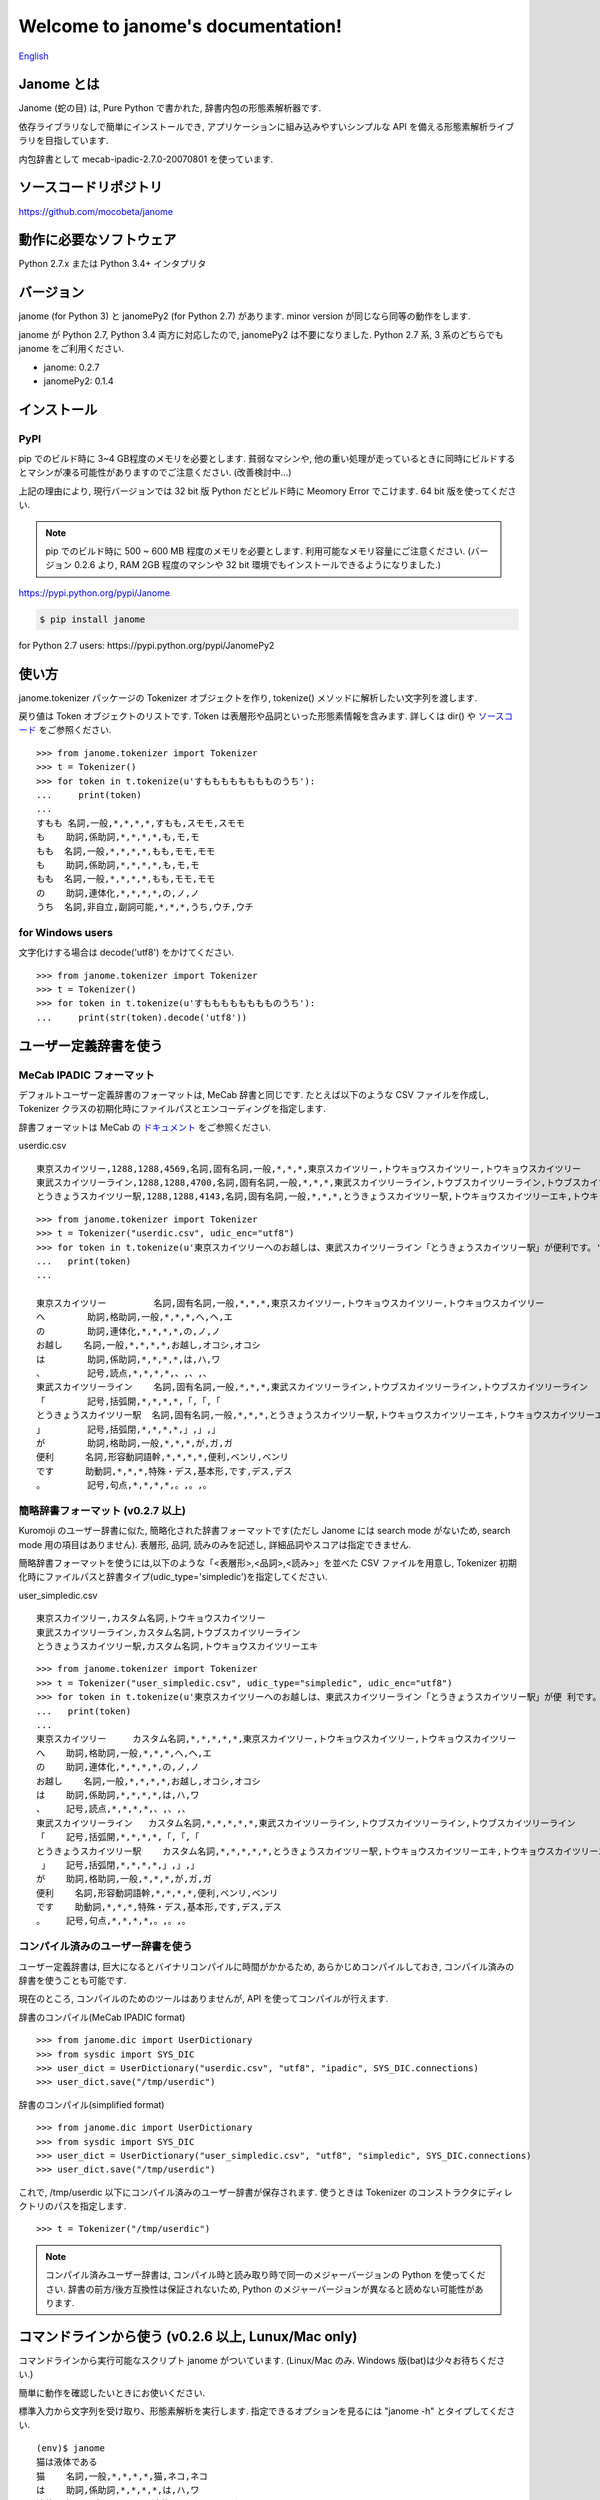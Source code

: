 .. janome documentation master file, created by
   sphinx-quickstart on Tue Apr  7 21:28:41 2015.
   You can adapt this file completely to your liking, but it should at least
   contain the root `toctree` directive.

.. role:: strike

Welcome to janome's documentation!
==================================

`English <http://mocobeta.github.io/janome/en/>`_

Janome とは
-----------

Janome (蛇の目) は, Pure Python で書かれた, 辞書内包の形態素解析器です.

依存ライブラリなしで簡単にインストールでき, アプリケーションに組み込みやすいシンプルな API を備える形態素解析ライブラリを目指しています.

内包辞書として mecab-ipadic-2.7.0-20070801 を使っています.

ソースコードリポジトリ
--------------------------

`https://github.com/mocobeta/janome <https://github.com/mocobeta/janome>`_


動作に必要なソフトウェア
--------------------------

Python 2.7.x または Python 3.4+ インタプリタ

バージョン
-----------------

:strike:`janome (for Python 3) と janomePy2 (for Python 2.7) があります. minor version が同じなら同等の動作をします.`

janome が Python 2.7, Python 3.4 両方に対応したので, janomePy2 は不要になりました. Python 2.7 系, 3 系のどちらでも janome をご利用ください.

* janome: 0.2.7
* :strike:`janomePy2: 0.1.4`

インストール
---------------

PyPI
^^^^

:strike:`pip でのビルド時に 3~4 GB程度のメモリを必要とします. 貧弱なマシンや, 他の重い処理が走っているときに同時にビルドするとマシンが凍る可能性がありますのでご注意ください. (改善検討中...)`

:strike:`上記の理由により, 現行バージョンでは 32 bit 版 Python だとビルド時に Meomory Error でこけます. 64 bit 版を使ってください.`

.. note:: pip でのビルド時に 500 ~ 600 MB 程度のメモリを必要とします. 利用可能なメモリ容量にご注意ください. (バージョン 0.2.6 より, RAM 2GB 程度のマシンや 32 bit 環境でもインストールできるようになりました.)

`https://pypi.python.org/pypi/Janome <https://pypi.python.org/pypi/Janome>`_

.. code-block:: bash

  $ pip install janome

:strike:`for Python 2.7 users: https://pypi.python.org/pypi/JanomePy2`


使い方
-----------

janome.tokenizer パッケージの Tokenizer オブジェクトを作り, tokenize() メソッドに解析したい文字列を渡します.

戻り値は Token オブジェクトのリストです. Token は表層形や品詞といった形態素情報を含みます. 詳しくは dir() や `ソースコード <https://github.com/mocobeta/janome/blob/master/janome/tokenizer.py>`_ をご参照ください.

::

  >>> from janome.tokenizer import Tokenizer
  >>> t = Tokenizer()
  >>> for token in t.tokenize(u'すもももももももものうち'):
  ...     print(token)
  ...
  すもも 名詞,一般,*,*,*,*,すもも,スモモ,スモモ
  も    助詞,係助詞,*,*,*,*,も,モ,モ
  もも  名詞,一般,*,*,*,*,もも,モモ,モモ
  も    助詞,係助詞,*,*,*,*,も,モ,モ
  もも  名詞,一般,*,*,*,*,もも,モモ,モモ
  の    助詞,連体化,*,*,*,*,の,ノ,ノ
  うち  名詞,非自立,副詞可能,*,*,*,うち,ウチ,ウチ

for Windows users
^^^^^^^^^^^^^^^^^

文字化けする場合は decode('utf8') をかけてください.

::

  >>> from janome.tokenizer import Tokenizer
  >>> t = Tokenizer()
  >>> for token in t.tokenize(u'すもももももももものうち'):
  ...     print(str(token).decode('utf8'))


ユーザー定義辞書を使う
-------------------------

MeCab IPADIC フォーマット
^^^^^^^^^^^^^^^^^^^^^^^^^^^^^^^^

デフォルトユーザー定義辞書のフォーマットは, MeCab 辞書と同じです. たとえば以下のような CSV ファイルを作成し, Tokenizer クラスの初期化時にファイルパスとエンコーディングを指定します.

辞書フォーマットは MeCab の `ドキュメント <http://mecab.googlecode.com/svn/trunk/mecab/doc/dic.html>`_ をご参照ください.

userdic.csv ::

  東京スカイツリー,1288,1288,4569,名詞,固有名詞,一般,*,*,*,東京スカイツリー,トウキョウスカイツリー,トウキョウスカイツリー
  東武スカイツリーライン,1288,1288,4700,名詞,固有名詞,一般,*,*,*,東武スカイツリーライン,トウブスカイツリーライン,トウブスカイツリーライン
  とうきょうスカイツリー駅,1288,1288,4143,名詞,固有名詞,一般,*,*,*,とうきょうスカイツリー駅,トウキョウスカイツリーエキ,トウキョウスカイツリーエキ

::

  >>> from janome.tokenizer import Tokenizer
  >>> t = Tokenizer("userdic.csv", udic_enc="utf8")
  >>> for token in t.tokenize(u'東京スカイツリーへのお越しは、東武スカイツリーライン「とうきょうスカイツリー駅」が便利です。'):
  ...   print(token)
  ...

  東京スカイツリー         名詞,固有名詞,一般,*,*,*,東京スカイツリー,トウキョウスカイツリー,トウキョウスカイツリー
  へ        助詞,格助詞,一般,*,*,*,へ,ヘ,エ
  の        助詞,連体化,*,*,*,*,の,ノ,ノ
  お越し    名詞,一般,*,*,*,*,お越し,オコシ,オコシ
  は        助詞,係助詞,*,*,*,*,は,ハ,ワ
  、        記号,読点,*,*,*,*,、,、,、
  東武スカイツリーライン    名詞,固有名詞,一般,*,*,*,東武スカイツリーライン,トウブスカイツリーライン,トウブスカイツリーライン
  「        記号,括弧開,*,*,*,*,「,「,「
  とうきょうスカイツリー駅  名詞,固有名詞,一般,*,*,*,とうきょうスカイツリー駅,トウキョウスカイツリーエキ,トウキョウスカイツリーエキ
  」        記号,括弧閉,*,*,*,*,」,」,」
  が        助詞,格助詞,一般,*,*,*,が,ガ,ガ
  便利      名詞,形容動詞語幹,*,*,*,*,便利,ベンリ,ベンリ
  です      助動詞,*,*,*,特殊・デス,基本形,です,デス,デス
  。        記号,句点,*,*,*,*,。,。,。

簡略辞書フォーマット (v0.2.7 以上)
^^^^^^^^^^^^^^^^^^^^^^^^^^^^^^^^^^^^^^^^^^^^^^^^^^^^^^^^^^

Kuromoji のユーザー辞書に似た, 簡略化された辞書フォーマットです(ただし Janome には search mode がないため, search mode 用の項目はありません). 表層形, 品詞, 読みのみを記述し, 詳細品詞やスコアは指定できません.

簡略辞書フォーマットを使うには,以下のような「<表層形>,<品詞>,<読み>」を並べた CSV ファイルを用意し, Tokenizer 初期化時にファイルパスと辞書タイプ(udic_type='simpledic')を指定してください.

user_simpledic.csv ::

   東京スカイツリー,カスタム名詞,トウキョウスカイツリー
   東武スカイツリーライン,カスタム名詞,トウブスカイツリーライン
   とうきょうスカイツリー駅,カスタム名詞,トウキョウスカイツリーエキ

::

   >>> from janome.tokenizer import Tokenizer
   >>> t = Tokenizer("user_simpledic.csv", udic_type="simpledic", udic_enc="utf8")
   >>> for token in t.tokenize(u'東京スカイツリーへのお越しは、東武スカイツリーライン「とうきょうスカイツリー駅」が便 利です。'):
   ...   print(token)
   ...
   東京スカイツリー	カスタム名詞,*,*,*,*,*,東京スカイツリー,トウキョウスカイツリー,トウキョウスカイツリー
   へ    助詞,格助詞,一般,*,*,*,へ,ヘ,エ
   の    助詞,連体化,*,*,*,*,の,ノ,ノ
   お越し    名詞,一般,*,*,*,*,お越し,オコシ,オコシ
   は    助詞,係助詞,*,*,*,*,は,ハ,ワ
   、    記号,読点,*,*,*,*,、,、,、
   東武スカイツリーライン   カスタム名詞,*,*,*,*,*,東武スカイツリーライン,トウブスカイツリーライン,トウブスカイツリーライン
   「    記号,括弧開,*,*,*,*,「,「,「
   とうきょうスカイツリー駅    カスタム名詞,*,*,*,*,*,とうきょうスカイツリー駅,トウキョウスカイツリーエキ,トウキョウスカイツリーエキ
    」   記号,括弧閉,*,*,*,*,」,」,」
   が    助詞,格助詞,一般,*,*,*,が,ガ,ガ
   便利    名詞,形容動詞語幹,*,*,*,*,便利,ベンリ,ベンリ
   です    助動詞,*,*,*,特殊・デス,基本形,です,デス,デス
   。    記号,句点,*,*,*,*,。,。,。


コンパイル済みのユーザー辞書を使う
^^^^^^^^^^^^^^^^^^^^^^^^^^^^^^^^^^^

ユーザー定義辞書は, 巨大になるとバイナリコンパイルに時間がかかるため, あらかじめコンパイルしておき, コンパイル済みの辞書を使うことも可能です.

現在のところ, コンパイルのためのツールはありませんが, API を使ってコンパイルが行えます.

辞書のコンパイル(MeCab IPADIC format) ::

  >>> from janome.dic import UserDictionary
  >>> from sysdic import SYS_DIC
  >>> user_dict = UserDictionary("userdic.csv", "utf8", "ipadic", SYS_DIC.connections)
  >>> user_dict.save("/tmp/userdic")

辞書のコンパイル(simplified format) ::

  >>> from janome.dic import UserDictionary
  >>> from sysdic import SYS_DIC
  >>> user_dict = UserDictionary("user_simpledic.csv", "utf8", "simpledic", SYS_DIC.connections)
  >>> user_dict.save("/tmp/userdic")

これで, /tmp/userdic 以下にコンパイル済みのユーザー辞書が保存されます. 使うときは Tokenizer のコンストラクタにディレクトリのパスを指定します.

::

  >>> t = Tokenizer("/tmp/userdic")

.. note:: コンパイル済みユーザー辞書は, コンパイル時と読み取り時で同一のメジャーバージョンの Python を使ってください. 辞書の前方/後方互換性は保証されないため, Python のメジャーバージョンが異なると読めない可能性があります.

コマンドラインから使う (v0.2.6 以上, Lunux/Mac only)
--------------------------------------------------------

コマンドラインから実行可能なスクリプト janome がついています. (Linux/Mac のみ. Windows 版(bat)は少々お待ちください.)

簡単に動作を確認したいときにお使いください.

標準入力から文字列を受け取り、形態素解析を実行します. 指定できるオプションを見るには "janome -h" とタイプしてください.

::

    (env)$ janome
    猫は液体である
    猫    名詞,一般,*,*,*,*,猫,ネコ,ネコ
    は    助詞,係助詞,*,*,*,*,は,ハ,ワ
    液体  名詞,一般,*,*,*,*,液体,エキタイ,エキタイ
    で    助動詞,*,*,*,特殊・ダ,連用形,だ,デ,デ
    ある  助動詞,*,*,*,五段・ラ行アル,基本形,ある,アル,アル
    (Ctrl-C で終了)


大きな文書を解析する際の注意
--------------------------------

現行バージョン(0.2系)では, 入力全体を読んでラティスを構築するため, 入力文字列が大きくなると多くのリソースを消費します. 数十キロバイト以上の文書を解析する場合は, なるべく適度に分割して与えてください. 次のバージョン(0.3系)で, 大きな入力が与えられた場合は, 部分的な解析を行う(最適解を求めることを諦め, 近似解を求める)ことでメモリ消費を一定以下に抑える回避策をとる予定です.

よくある（かもしれない）質問
---------------------------------

Q. Tokenizer の初期化が遅いんだけど.

A. インタプリタ起動直後の, 初回の Tokenizer インスタンス生成時に, システム辞書を読み込むのですが, 現在のバージョンでは1~2秒かかる仕様です. 2回目以降はシステム辞書がすでに読み込まれているため速くなります. 今後改善していきたいのですが, 現行ではご勘弁ください. (そのため, インタプリタをしょっちゅう再起動するようなユースケースだと厳しいです.)

Q. 解析結果の精度は.

A. 辞書, 言語モデルともに MeCab のデフォルトシステム辞書をそのまま使わせていただいているため, バグがなければ, MeCab と同等の解析結果になると思います.

Q. 形態素解析の速度は.

A. 文章の長さによりますが, 手元の PC では 1 センテンスあたり数ミリ〜数十ミリ秒でした. mecab-python の10倍程度(長い文章だとそれ以上)遅い, というくらいでしょうか. 性能向上させていきたいですが, いまのところは速度を追うのがメインの目的ではないです.

Q. 実装（データ構造, アルゴリズム）について.

A. 辞書は, FST (正確には Minimal Acyclic Subsequential Transducer, `論文 <http://citeseerx.ist.psu.edu/viewdoc/summary?doi=10.1.1.24.3698>`_) を使っています. 実装は `Apache Lucene <https://lucene.apache.org/core/>`_ (Kuromoji) と `kagome <https://github.com/ikawaha/kagome>`_ を参考にさせていただきました. エンジンはオーソドックスなビタビで, ほぼ `自然言語処理の基礎 <http://www.amazon.co.jp/%E8%87%AA%E7%84%B6%E8%A8%80%E8%AA%9E%E5%87%A6%E7%90%86%E3%81%AE%E5%9F%BA%E7%A4%8E-%E5%A5%A5%E6%9D%91-%E5%AD%A6/dp/4339024511>`_ の3章だけ読んで書きました.

Janome は Lucene の単語辞書やクエリパーサで使われている FST について調べていて生まれました. もしも内部実装にご興味があれば, 以下もどうぞ.

* `Lucene FST のアルゴリズム (1) ～図解編～ <http://mocobeta-backup.tumblr.com/post/111076688132/lucene-fst-1>`_
* `Lucene FST のアルゴリズム (2) 〜実装編〜 <http://mocobeta-backup.tumblr.com/post/113693778372/lucene-fst-2>`_
* `Pyconjp2015 - Python で作って学ぶ形態素解析 <http://www.slideshare.net/tomokouchida505/pyconjp2015-python>`_

Q. Python 2 系への対応は.

A. デスヨネー. => 対応しました. janomePy2 をご利用ください. => janome 本体が Python2.7 にも対応しました.

Q. 学習器ついてないの.

A. 今のところありません.

Q. Janome ってどういう意味.

A. ikawaha さんの, Go で書かれた形態素解析器 kagome にあやかりつつ, 蛇(Python)をかけて命名しました. 日本語のJaともかかっているのは takuya-a さんに言われて気づきました :)

Q. `neologd <https://github.com/neologd/mecab-ipadic-neologd>`_ 内包版はないの.

A. やりたいです!

Q. バグ見つけた or なんか変 or 改善要望

A. `@moco_beta <https://twitter.com/moco_beta>`_ 宛につぶやくか, Github リポジトリに `Issue <https://github.com/mocobeta/janome/issues>`_ 立ててください.

For Contributors
----------------

See `https://github.com/mocobeta/janome/wiki <https://github.com/mocobeta/janome/wiki>`_

やりたいことリスト
---------------------

* 単語グラフ(ラティス)の可視化
* neologd 対応
* UniDic 対応
* N-Best パス
* API ドキュメント
* SEARCH モード (検索のリコール向上を目的としたモード)
* Lucene の Analyzer みたいに, 文字フィルタやトークンフィルタがあったら便利そう

License
------------

Licensed under Apache License 2.0 and uses the MeCab-IPADIC dictionary/statistical model.

See `LICENSE.txt <https://github.com/mocobeta/janome/blob/master/LICENSE.txt>`_ and `NOTICE.txt <https://github.com/mocobeta/janome/blob/master/NOTICE.txt>`_ for license details.


Copyright
-----------

Copyright(C) 2015-2016, moco_beta. All rights reserved.

History
----------

* 2016.03.05 janome Version 0.2.7 リリース
* 2015.10.26 janome Version 0.2.6 リリース
* 2015.05.11 janome Version 0.2.5 リリース
* 2015.05.03 janome Version 0.2.4 リリース
* 2015.05.03 janome Version 0.2.3 リリース
* 2015.04.24 janome Version 0.2.2 リリース
* 2015.04.24 janome Version 0.2.0 リリース / janomePy2 は deprecated (数日中に PyPI から削除します.)
* 2015.04.11 janome Version 0.1.4 リリース / janomePy2 0.1.4 公開
* 2015.04.08 janome Version 0.1.3 公開

詳細: `CHANGES <https://github.com/mocobeta/janome/blob/master/CHANGES.txt>`_

.. Indices and tables
.. ==================

.. * :ref:`genindex`
.. * :ref:`modindex`
.. * :ref:`search`

